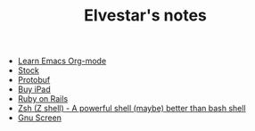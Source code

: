 #+TITLE: Elvestar's notes

+ [[file:learn-org-mode.org][Learn Emacs Org-mode]]
+ [[file:stock.org][Stock]]
+ [[file:protobuf.org][Protobuf]]
+ [[file:buy-ipad.org][Buy iPad]]
+ [[file:ruby-on-rails.org][Ruby on Rails]]
+ [[file:zsh.org][Zsh (Z shell) - A powerful shell (maybe) better than bash shell]]
+ [[file:screen.org][Gnu Screen]]
